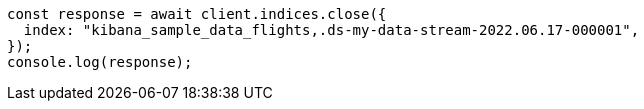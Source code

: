 // This file is autogenerated, DO NOT EDIT
// Use `node scripts/generate-docs-examples.js` to generate the docs examples

[source, js]
----
const response = await client.indices.close({
  index: "kibana_sample_data_flights,.ds-my-data-stream-2022.06.17-000001",
});
console.log(response);
----
